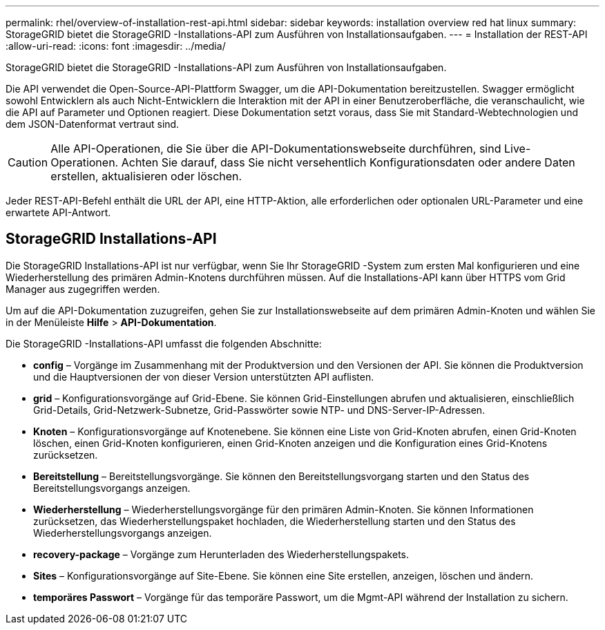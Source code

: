 ---
permalink: rhel/overview-of-installation-rest-api.html 
sidebar: sidebar 
keywords: installation overview red hat linux 
summary: StorageGRID bietet die StorageGRID -Installations-API zum Ausführen von Installationsaufgaben. 
---
= Installation der REST-API
:allow-uri-read: 
:icons: font
:imagesdir: ../media/


[role="lead"]
StorageGRID bietet die StorageGRID -Installations-API zum Ausführen von Installationsaufgaben.

Die API verwendet die Open-Source-API-Plattform Swagger, um die API-Dokumentation bereitzustellen.  Swagger ermöglicht sowohl Entwicklern als auch Nicht-Entwicklern die Interaktion mit der API in einer Benutzeroberfläche, die veranschaulicht, wie die API auf Parameter und Optionen reagiert.  Diese Dokumentation setzt voraus, dass Sie mit Standard-Webtechnologien und dem JSON-Datenformat vertraut sind.


CAUTION: Alle API-Operationen, die Sie über die API-Dokumentationswebseite durchführen, sind Live-Operationen.  Achten Sie darauf, dass Sie nicht versehentlich Konfigurationsdaten oder andere Daten erstellen, aktualisieren oder löschen.

Jeder REST-API-Befehl enthält die URL der API, eine HTTP-Aktion, alle erforderlichen oder optionalen URL-Parameter und eine erwartete API-Antwort.



== StorageGRID Installations-API

Die StorageGRID Installations-API ist nur verfügbar, wenn Sie Ihr StorageGRID -System zum ersten Mal konfigurieren und eine Wiederherstellung des primären Admin-Knotens durchführen müssen.  Auf die Installations-API kann über HTTPS vom Grid Manager aus zugegriffen werden.

Um auf die API-Dokumentation zuzugreifen, gehen Sie zur Installationswebseite auf dem primären Admin-Knoten und wählen Sie in der Menüleiste *Hilfe* > *API-Dokumentation*.

Die StorageGRID -Installations-API umfasst die folgenden Abschnitte:

* *config* – Vorgänge im Zusammenhang mit der Produktversion und den Versionen der API.  Sie können die Produktversion und die Hauptversionen der von dieser Version unterstützten API auflisten.
* *grid* – Konfigurationsvorgänge auf Grid-Ebene.  Sie können Grid-Einstellungen abrufen und aktualisieren, einschließlich Grid-Details, Grid-Netzwerk-Subnetze, Grid-Passwörter sowie NTP- und DNS-Server-IP-Adressen.
* *Knoten* – Konfigurationsvorgänge auf Knotenebene.  Sie können eine Liste von Grid-Knoten abrufen, einen Grid-Knoten löschen, einen Grid-Knoten konfigurieren, einen Grid-Knoten anzeigen und die Konfiguration eines Grid-Knotens zurücksetzen.
* *Bereitstellung* – Bereitstellungsvorgänge.  Sie können den Bereitstellungsvorgang starten und den Status des Bereitstellungsvorgangs anzeigen.
* *Wiederherstellung* – Wiederherstellungsvorgänge für den primären Admin-Knoten.  Sie können Informationen zurücksetzen, das Wiederherstellungspaket hochladen, die Wiederherstellung starten und den Status des Wiederherstellungsvorgangs anzeigen.
* *recovery-package* – Vorgänge zum Herunterladen des Wiederherstellungspakets.
* *Sites* – Konfigurationsvorgänge auf Site-Ebene.  Sie können eine Site erstellen, anzeigen, löschen und ändern.
* *temporäres Passwort* – Vorgänge für das temporäre Passwort, um die Mgmt-API während der Installation zu sichern.

